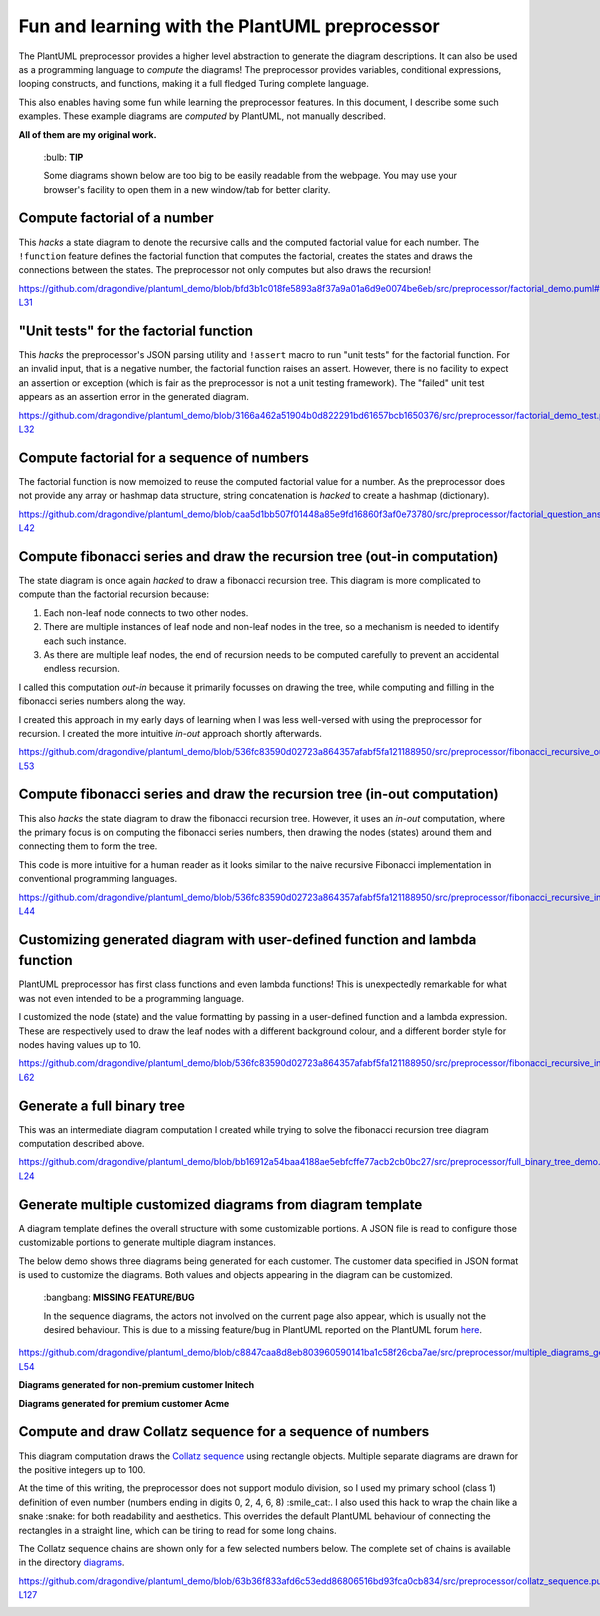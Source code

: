 Fun and learning with the PlantUML preprocessor
===============================================

The PlantUML preprocessor provides a higher level abstraction to
generate the diagram descriptions. It can also be used as a programming
language to *compute* the diagrams! The preprocessor provides variables, conditional expressions, looping
constructs, and functions, making it a full fledged Turing complete
language.

This also enables having some fun while learning the preprocessor features. In this
document, I describe some such examples. These example diagrams are *computed* by
PlantUML, not manually described.

**All of them are my original work.**

   \:bulb: **TIP**

   Some diagrams shown below are too big to be easily readable from the
   webpage. You may use your browser's facility to open them in a new
   window/tab for better clarity.

Compute factorial of a number
-----------------------------

This *hacks* a state diagram to denote the recursive calls and the
computed factorial value for each number. The ``!function`` feature
defines the factorial function that computes the factorial, creates the
states and draws the connections between the states. The preprocessor
not only computes but also draws the recursion!

https://github.com/dragondive/plantuml_demo/blob/bfd3b1c018fe5893a8f37a9a01a6d9e0074be6eb/src/preprocessor/factorial_demo.puml#L1-L31

.. image:: diagrams/factorial_demo.svg
   :alt: State Diagram hack showing factorial computation

"Unit tests" for the factorial function
---------------------------------------

This *hacks* the preprocessor's JSON parsing utility and ``!assert``
macro to run "unit tests" for the factorial function. For an invalid
input, that is a negative number, the factorial function raises an
assert. However, there is no facility to expect an assertion or
exception (which is fair as the preprocessor is not a unit testing
framework). The "failed" unit test appears as an assertion error in the
generated diagram.

https://github.com/dragondive/plantuml_demo/blob/3166a462a51904b0d822291bd61657bcb1650376/src/preprocessor/factorial_demo_test.puml#L1-L32

.. image:: diagrams/factorial_demo_test.svg
   :alt: Hack showing unit testing of factorial function

Compute factorial for a sequence of numbers
-------------------------------------------

The factorial function is now memoized to reuse the computed factorial
value for a number. As the preprocessor does not provide any array or
hashmap data structure, string concatenation is *hacked* to create a
hashmap (dictionary).

https://github.com/dragondive/plantuml_demo/blob/caa5d1bb507f01448a85e9fd16860f3af0e73780/src/preprocessor/factorial_question_answer_sequence.puml#L1-L42

.. image:: diagrams/factorial_question_answer_sequence.svg
   :alt: Compute factorial for a sequence of numbers

Compute fibonacci series and draw the recursion tree (out-in computation)
-------------------------------------------------------------------------

The state diagram is once again *hacked* to draw a fibonacci recursion
tree. This diagram is more complicated to compute than the factorial
recursion because:

1. Each non-leaf node connects to two other nodes.
2. There are multiple instances of leaf node and non-leaf nodes in the
   tree, so a mechanism is needed to identify each such instance.
3. As there are multiple leaf nodes, the end of recursion needs to be
   computed carefully to prevent an accidental endless recursion.

I called this computation *out-in* because it primarily focusses on
drawing the tree, while computing and filling in the fibonacci series
numbers along the way.

I created this approach in my early days of learning when I was less
well-versed with using the preprocessor for recursion. I created the
more intuitive *in-out* approach shortly afterwards.

https://github.com/dragondive/plantuml_demo/blob/536fc83590d02723a864357afabf5fa121188950/src/preprocessor/fibonacci_recursive_out_in_demo.puml#L1-L53

.. image:: diagrams/fibonacci_recursive_out_in_demo.svg
   :alt: Fibonacci recursion tree using out-in computation

Compute fibonacci series and draw the recursion tree (in-out computation)
-------------------------------------------------------------------------

This also *hacks* the state diagram to draw the fibonacci recursion
tree. However, it uses an *in-out* computation, where the primary focus
is on computing the fibonacci series numbers, then drawing the nodes
(states) around them and connecting them to form the tree.

This code is more intuitive for a human reader as it looks similar to
the naive recursive Fibonacci implementation in conventional programming
languages.

https://github.com/dragondive/plantuml_demo/blob/536fc83590d02723a864357afabf5fa121188950/src/preprocessor/fibonacci_recursive_in_out_demo.puml#L1-L44

.. image:: diagrams/fibonacci_recursive_in_out_demo.svg
   :alt: Fibonacci recursion tree using in-out computation

Customizing generated diagram with user-defined function and lambda function
----------------------------------------------------------------------------

PlantUML preprocessor has first class functions and even lambda
functions! This is unexpectedly remarkable for what was not even
intended to be a programming language.

I customized the node (state) and the value formatting by passing in a
user-defined function and a lambda expression. These are respectively
used to draw the leaf nodes with a different background colour, and a
different border style for nodes having values up to 10.

https://github.com/dragondive/plantuml_demo/blob/536fc83590d02723a864357afabf5fa121188950/src/preprocessor/fibonacci_recursive_in_out_with_user_function_demo.puml#L1-L62

.. image:: diagrams/fibonacci_recursive_in_out_with_user_function_demo.svg
   :alt: User-defined function and lambda function

Generate a full binary tree
---------------------------

This was an intermediate diagram computation I created while trying to
solve the fibonacci recursion tree diagram computation described above.

https://github.com/dragondive/plantuml_demo/blob/bb16912a54baa4188ae5ebfcffe77acb2cb0bc27/src/preprocessor/full_binary_tree_demo.puml#L1-L24

.. image:: diagrams/full_binary_tree_demo.svg
   :alt: Binary tree

Generate multiple customized diagrams from diagram template
-----------------------------------------------------------

A diagram template defines the overall structure with some customizable
portions. A JSON file is read to configure those customizable portions
to generate multiple diagram instances.

The below demo shows three diagrams being generated for each customer.
The customer data specified in JSON format is used to customize the
diagrams. Both values and objects appearing in the diagram can be
customized.

   \:bangbang: **MISSING FEATURE/BUG**

   In the sequence diagrams, the actors not involved on the current page
   also appear, which is usually not the desired behaviour. This is due
   to a missing feature/bug in PlantUML reported on the PlantUML forum
   `here <https://forum.plantuml.net/14773/how-to-hide-participants-not-on-current-page>`__.

https://github.com/dragondive/plantuml_demo/blob/c8847caa8d8eb803960590141ba1c58f26cba7ae/src/preprocessor/multiple_diagrams_generation_demo.puml#L1-L54

**Diagrams generated for non-premium customer Initech**

|Developer Workflow for non-premium customer Initech| |Tester Workflow
for non-premium customer Initech| |Integrator Workflow for non-premium
customer Initech|

**Diagrams generated for premium customer Acme**

|Developer Workflow for premium customer Acme| |Tester Workflow for
premium customer Acme| |Integrator Workflow for premium customer Acme|

Compute and draw Collatz sequence for a sequence of numbers
-----------------------------------------------------------

This diagram computation draws the `Collatz
sequence <https://en.wikipedia.org/wiki/Collatz_conjecture>`__ using
rectangle objects. Multiple separate diagrams are drawn for the positive
integers up to 100.

At the time of this writing, the preprocessor does not support modulo
division, so I used my primary school (class 1) definition of even
number (numbers ending in digits 0, 2, 4, 6, 8) :smile_cat:. I also used this
hack to wrap the chain like a snake :snake: for both readability and
aesthetics. This overrides the default PlantUML behaviour of connecting
the rectangles in a straight line, which can be tiring to read for some
long chains.

The Collatz sequence chains are shown only for a few selected numbers
below. The complete set of chains is available in the directory
`diagrams <https://github.com/dragondive/plantuml_demo/tree/63b36f833afd6c53edd86806516bd93fca0cb834/src/preprocessor/diagrams>`__.

https://github.com/dragondive/plantuml_demo/blob/63b36f833afd6c53edd86806516bd93fca0cb834/src/preprocessor/collatz_sequence.puml#L1-L127

|Collatz sequence for 9| |Collatz sequence for 43| |Collatz sequence for
97|

.. |Developer Workflow for non-premium customer Initech| image:: diagrams/multiple_diagrams_generation_demo_001.svg
.. |Tester Workflow for non-premium customer Initech| image:: diagrams/multiple_diagrams_generation_demo_002.svg
.. |Integrator Workflow for non-premium customer Initech| image:: diagrams/multiple_diagrams_generation_demo_003.svg
.. |Developer Workflow for premium customer Acme| image:: diagrams/multiple_diagrams_generation_demo_004.svg
.. |Tester Workflow for premium customer Acme| image:: diagrams/multiple_diagrams_generation_demo_005.svg
.. |Integrator Workflow for premium customer Acme| image:: diagrams/multiple_diagrams_generation_demo_006.svg
.. |Collatz sequence for 9| image:: diagrams/collatz_sequence_009.svg
.. |Collatz sequence for 43| image:: diagrams/collatz_sequence_043.svg
.. |Collatz sequence for 97| image:: diagrams/collatz_sequence_097.svg
